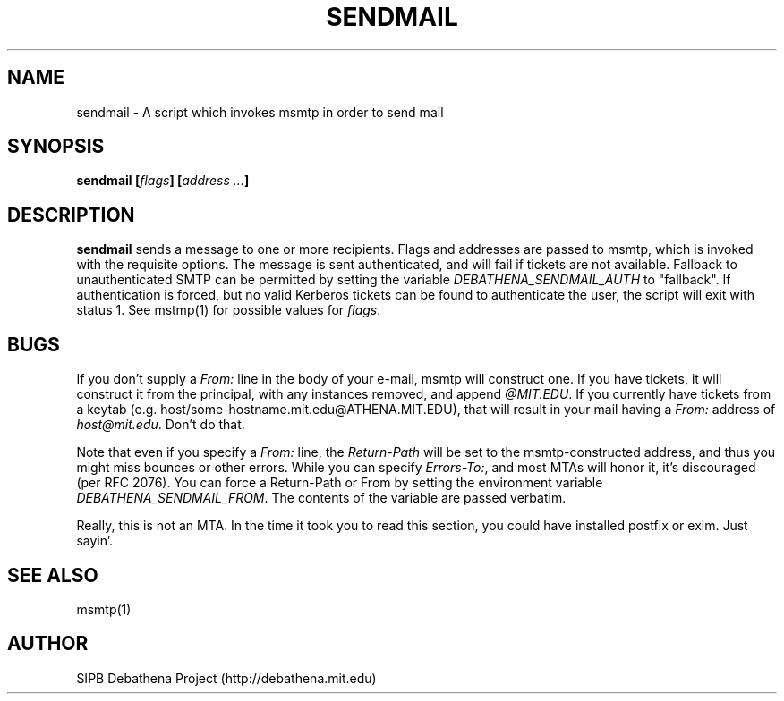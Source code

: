 .TH SENDMAIL 8 "11 March 2010" "debathena-msmtp-mta" "Athena Electronic Mail"
.SH NAME
sendmail \- A script which invokes msmtp in order to send mail
.SH SYNOPSIS
.nf
.B sendmail [\fIflags\fP] [\fIaddress ...\fP]
.sp
.SH DESCRIPTION
.BR sendmail
sends a message to one or more recipients.  Flags and addresses are
passed to msmtp, which is invoked with the requisite options.  The
message is sent authenticated, and will fail if tickets are not
available.  Fallback to unauthenticated SMTP can be permitted by setting
the variable \fIDEBATHENA_SENDMAIL_AUTH\fP to "fallback".  If
authentication is forced, but no valid Kerberos tickets can be found to
authenticate the user, the script will exit with status 1.  See mstmp(1)
for possible values for \fIflags\fP.

.SH BUGS

If you don't supply a \fIFrom:\fP line in the body of your e-mail,
msmtp will construct one.  If you have tickets, it will construct it
from the principal, with any instances removed, and append
\fI@MIT.EDU\fP.  If you currently have tickets from a keytab
(e.g. host/some-hostname.mit.edu@ATHENA.MIT.EDU), that will result in
your mail having a \fIFrom:\fP address of \fIhost@mit.edu\fP.  Don't
do that.

Note that even if you specify a \fIFrom:\fP line, the
\fIReturn-Path\fP will be set to the msmtp-constructed address, and
thus you might miss bounces or other errors.  While you can specify
\fIErrors-To:\fP, and most MTAs will honor it, it's discouraged (per
RFC 2076).  You can force a Return-Path or From by setting the
environment variable \fIDEBATHENA_SENDMAIL_FROM\fP.  The contents of the
variable are passed verbatim.

Really, this is not an MTA.  In the time it took you to read this
section, you could have installed postfix or exim.  Just sayin'.

.SH SEE ALSO

msmtp(1)

.SH AUTHOR
SIPB Debathena Project (http://debathena.mit.edu)


